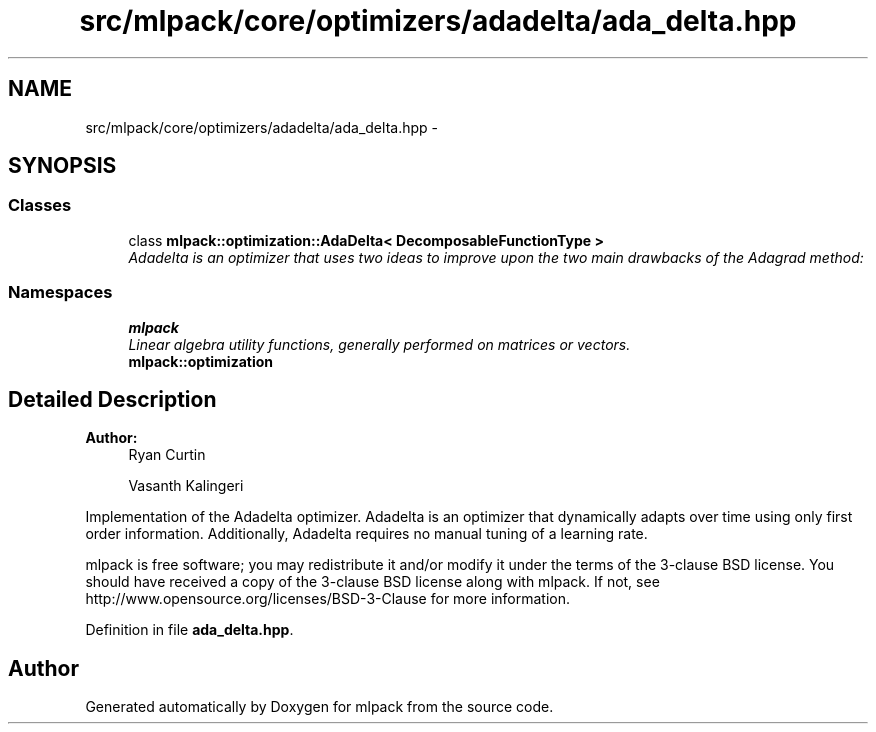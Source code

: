 .TH "src/mlpack/core/optimizers/adadelta/ada_delta.hpp" 3 "Sat Mar 25 2017" "Version master" "mlpack" \" -*- nroff -*-
.ad l
.nh
.SH NAME
src/mlpack/core/optimizers/adadelta/ada_delta.hpp \- 
.SH SYNOPSIS
.br
.PP
.SS "Classes"

.in +1c
.ti -1c
.RI "class \fBmlpack::optimization::AdaDelta< DecomposableFunctionType >\fP"
.br
.RI "\fIAdadelta is an optimizer that uses two ideas to improve upon the two main drawbacks of the Adagrad method: \fP"
.in -1c
.SS "Namespaces"

.in +1c
.ti -1c
.RI " \fBmlpack\fP"
.br
.RI "\fILinear algebra utility functions, generally performed on matrices or vectors\&. \fP"
.ti -1c
.RI " \fBmlpack::optimization\fP"
.br
.in -1c
.SH "Detailed Description"
.PP 

.PP
\fBAuthor:\fP
.RS 4
Ryan Curtin 
.PP
Vasanth Kalingeri
.RE
.PP
Implementation of the Adadelta optimizer\&. Adadelta is an optimizer that dynamically adapts over time using only first order information\&. Additionally, Adadelta requires no manual tuning of a learning rate\&.
.PP
mlpack is free software; you may redistribute it and/or modify it under the terms of the 3-clause BSD license\&. You should have received a copy of the 3-clause BSD license along with mlpack\&. If not, see http://www.opensource.org/licenses/BSD-3-Clause for more information\&. 
.PP
Definition in file \fBada_delta\&.hpp\fP\&.
.SH "Author"
.PP 
Generated automatically by Doxygen for mlpack from the source code\&.
